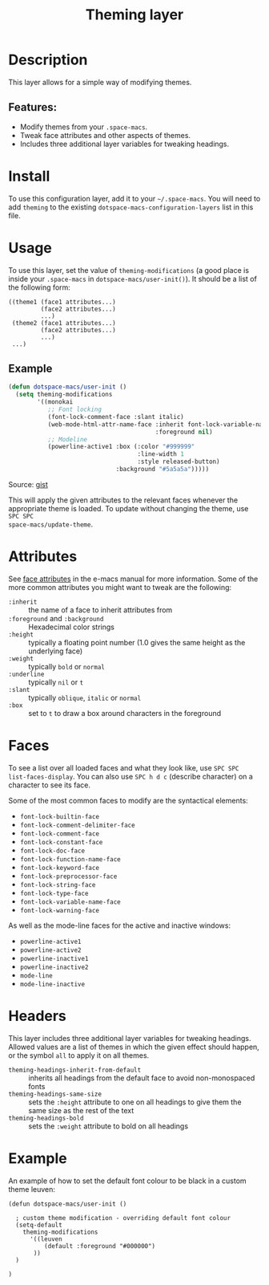 #+TITLE: Theming layer

#+TAGS: layer|theme

* Table of Contents                     :TOC_5_gh:noexport:
- [[#description][Description]]
  - [[#features][Features:]]
- [[#install][Install]]
- [[#usage][Usage]]
  - [[#example][Example]]
- [[#attributes][Attributes]]
- [[#faces][Faces]]
- [[#headers][Headers]]
- [[#example-1][Example]]

* Description
This layer allows for a simple way of modifying themes.

** Features:
- Modify themes from your =.space-macs=.
- Tweak face attributes and other aspects of themes.
- Includes three additional layer variables for tweaking headings.

* Install
To use this configuration layer, add it to your =~/.space-macs=. You will need to
add =theming= to the existing =dotspace-macs-configuration-layers= list in this
file.

* Usage
To use this layer, set the value of =theming-modifications= (a good place is
inside your =.space-macs= in =dotspace-macs/user-init()=).
It should be a list of the following form:

#+BEGIN_SRC e-macs-lisp
  ((theme1 (face1 attributes...)
           (face2 attributes...)
           ...)
   (theme2 (face1 attributes...)
           (face2 attributes...)
           ...)
   ...)
#+END_SRC

** Example
#+BEGIN_SRC lisp
  (defun dotspace-macs/user-init ()
    (setq theming-modifications
          '((monokai
             ;; Font locking
             (font-lock-comment-face :slant italic)
             (web-mode-html-attr-name-face :inherit font-lock-variable-name-face
                                           :foreground nil)
             ;; Modeline
             (powerline-active1 :box (:color "#999999"
                                      :line-width 1
                                      :style released-button)
                                :background "#5a5a5a")))))
#+END_SRC

Source: [[https://gist.github.com/TheBB/f25a607b9bda4d5861f2#file-init-el-L274][gist]]

This will apply the given attributes to the relevant faces whenever the
appropriate theme is loaded. To update without changing the theme, use ~SPC SPC
space-macs/update-theme~.

* Attributes
See [[http://www.gnu.org/software/e-macs/manual/html_node/elisp/Face-Attributes.html#Face-Attributes][face attributes]] in the e-macs manual for more information. Some of the more
common attributes you might want to tweak are the following:
- =:inherit= :: the name of a face to inherit attributes from
- =:foreground= and =:background= :: Hexadecimal color strings
- =:height= :: typically a floating point number (1.0 gives the same height as the underlying face)
- =:weight= :: typically =bold= or =normal=
- =:underline= :: typically =nil= or =t=
- =:slant= :: typically =oblique=, =italic= or =normal=
- =:box= :: set to =t= to draw a box around characters in the foreground

* Faces
To see a list over all loaded faces and what they look like, use ~SPC SPC
list-faces-display~. You can also use ~SPC h d c~ (describe character) on a
character to see its face.

Some of the most common faces to modify are the syntactical elements:
- =font-lock-builtin-face=
- =font-lock-comment-delimiter-face=
- =font-lock-comment-face=
- =font-lock-constant-face=
- =font-lock-doc-face=
- =font-lock-function-name-face=
- =font-lock-keyword-face=
- =font-lock-preprocessor-face=
- =font-lock-string-face=
- =font-lock-type-face=
- =font-lock-variable-name-face=
- =font-lock-warning-face=

As well as the mode-line faces for the active and inactive windows:
- =powerline-active1=
- =powerline-active2=
- =powerline-inactive1=
- =powerline-inactive2=
- =mode-line=
- =mode-line-inactive=

* Headers
This layer includes three additional layer variables for tweaking headings.
Allowed values are a list of themes in which the given effect should happen, or
the symbol =all= to apply it on all themes.
- =theming-headings-inherit-from-default= :: inherits all headings from the default face to avoid non-monospaced fonts
- =theming-headings-same-size= :: sets the =:height= attribute to one on all headings to give them the same size as the rest of the text
- =theming-headings-bold= :: sets the =:weight= attribute to bold on all headings

* Example
An example of how to set the default font colour to be black in a custom theme leuven:

#+BEGIN_SRC e-macs-lisp
  (defun dotspace-macs/user-init ()

    ; custom theme modification - overriding default font colour
    (setq-default
      theming-modifications
        '((leuven
            (default :foreground "#000000")
         ))
    )

  )
#+END_SRC


